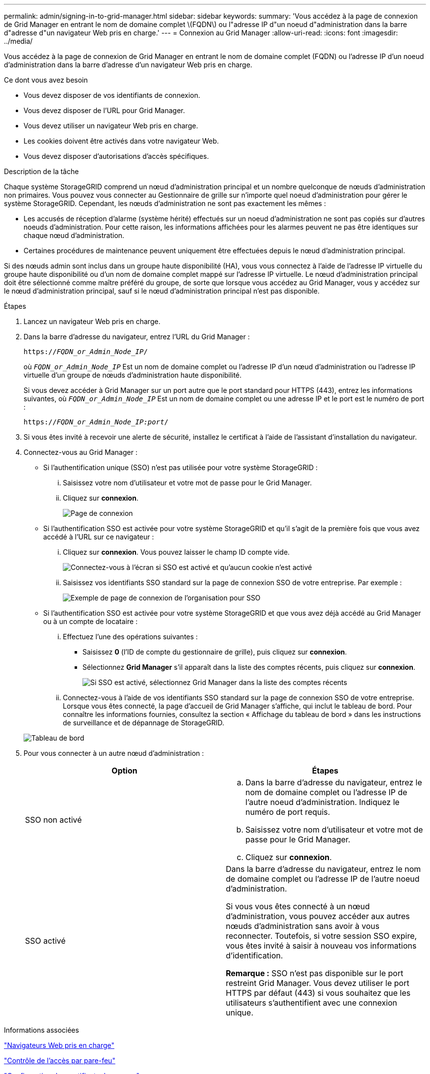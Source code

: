 ---
permalink: admin/signing-in-to-grid-manager.html 
sidebar: sidebar 
keywords:  
summary: 'Vous accédez à la page de connexion de Grid Manager en entrant le nom de domaine complet \(FQDN\) ou l"adresse IP d"un noeud d"administration dans la barre d"adresse d"un navigateur Web pris en charge.' 
---
= Connexion au Grid Manager
:allow-uri-read: 
:icons: font
:imagesdir: ../media/


[role="lead"]
Vous accédez à la page de connexion de Grid Manager en entrant le nom de domaine complet (FQDN) ou l'adresse IP d'un noeud d'administration dans la barre d'adresse d'un navigateur Web pris en charge.

.Ce dont vous avez besoin
* Vous devez disposer de vos identifiants de connexion.
* Vous devez disposer de l'URL pour Grid Manager.
* Vous devez utiliser un navigateur Web pris en charge.
* Les cookies doivent être activés dans votre navigateur Web.
* Vous devez disposer d'autorisations d'accès spécifiques.


.Description de la tâche
Chaque système StorageGRID comprend un nœud d'administration principal et un nombre quelconque de nœuds d'administration non primaires. Vous pouvez vous connecter au Gestionnaire de grille sur n'importe quel noeud d'administration pour gérer le système StorageGRID. Cependant, les nœuds d'administration ne sont pas exactement les mêmes :

* Les accusés de réception d'alarme (système hérité) effectués sur un noeud d'administration ne sont pas copiés sur d'autres noeuds d'administration. Pour cette raison, les informations affichées pour les alarmes peuvent ne pas être identiques sur chaque nœud d'administration.
* Certaines procédures de maintenance peuvent uniquement être effectuées depuis le nœud d'administration principal.


Si des nœuds admin sont inclus dans un groupe haute disponibilité (HA), vous vous connectez à l'aide de l'adresse IP virtuelle du groupe haute disponibilité ou d'un nom de domaine complet mappé sur l'adresse IP virtuelle. Le nœud d'administration principal doit être sélectionné comme maître préféré du groupe, de sorte que lorsque vous accédez au Grid Manager, vous y accédez sur le nœud d'administration principal, sauf si le nœud d'administration principal n'est pas disponible.

.Étapes
. Lancez un navigateur Web pris en charge.
. Dans la barre d'adresse du navigateur, entrez l'URL du Grid Manager :
+
`https://_FQDN_or_Admin_Node_IP_/`

+
où `_FQDN_or_Admin_Node_IP_` Est un nom de domaine complet ou l'adresse IP d'un nœud d'administration ou l'adresse IP virtuelle d'un groupe de nœuds d'administration haute disponibilité.

+
Si vous devez accéder à Grid Manager sur un port autre que le port standard pour HTTPS (443), entrez les informations suivantes, où `_FQDN_or_Admin_Node_IP_` Est un nom de domaine complet ou une adresse IP et le port est le numéro de port :

+
`https://_FQDN_or_Admin_Node_IP:port_/`

. Si vous êtes invité à recevoir une alerte de sécurité, installez le certificat à l'aide de l'assistant d'installation du navigateur.
. Connectez-vous au Grid Manager :
+
** Si l'authentification unique (SSO) n'est pas utilisée pour votre système StorageGRID :
+
... Saisissez votre nom d'utilisateur et votre mot de passe pour le Grid Manager.
... Cliquez sur *connexion*.
+
image:../media/sign_in_grid_manager_no_sso.gif["Page de connexion"]



** Si l'authentification SSO est activée pour votre système StorageGRID et qu'il s'agit de la première fois que vous avez accédé à l'URL sur ce navigateur :
+
... Cliquez sur *connexion*. Vous pouvez laisser le champ ID compte vide.
+
image::../media/sso_sign_in_first_time.gif[Connectez-vous à l'écran si SSO est activé et qu'aucun cookie n'est activé]

... Saisissez vos identifiants SSO standard sur la page de connexion SSO de votre entreprise. Par exemple :
+
image::../media/sso_organization_page.gif[Exemple de page de connexion de l'organisation pour SSO]



** Si l'authentification SSO est activée pour votre système StorageGRID et que vous avez déjà accédé au Grid Manager ou à un compte de locataire :
+
... Effectuez l'une des opérations suivantes :
+
**** Saisissez *0* (l'ID de compte du gestionnaire de grille), puis cliquez sur *connexion*.
**** Sélectionnez *Grid Manager* s'il apparaît dans la liste des comptes récents, puis cliquez sur *connexion*.
+
image:../media/sign_in_grid_manager_sso.gif["Si SSO est activé, sélectionnez Grid Manager dans la liste des comptes récents"]



... Connectez-vous à l'aide de vos identifiants SSO standard sur la page de connexion SSO de votre entreprise. Lorsque vous êtes connecté, la page d'accueil de Grid Manager s'affiche, qui inclut le tableau de bord. Pour connaître les informations fournies, consultez la section « Affichage du tableau de bord » dans les instructions de surveillance et de dépannage de StorageGRID.




+
image::../media/grid_manager_dashboard.png[Tableau de bord]

. Pour vous connecter à un autre nœud d'administration :
+
[cols="1a,1a"]
|===
| Option | Étapes 


 a| 
SSO non activé
 a| 
.. Dans la barre d'adresse du navigateur, entrez le nom de domaine complet ou l'adresse IP de l'autre noeud d'administration. Indiquez le numéro de port requis.
.. Saisissez votre nom d'utilisateur et votre mot de passe pour le Grid Manager.
.. Cliquez sur *connexion*.




 a| 
SSO activé
 a| 
Dans la barre d'adresse du navigateur, entrez le nom de domaine complet ou l'adresse IP de l'autre noeud d'administration.

Si vous vous êtes connecté à un nœud d'administration, vous pouvez accéder aux autres nœuds d'administration sans avoir à vous reconnecter. Toutefois, si votre session SSO expire, vous êtes invité à saisir à nouveau vos informations d'identification.

*Remarque :* SSO n'est pas disponible sur le port restreint Grid Manager. Vous devez utiliser le port HTTPS par défaut (443) si vous souhaitez que les utilisateurs s'authentifient avec une connexion unique.

|===


.Informations associées
link:web-browser-requirements.html["Navigateurs Web pris en charge"]

link:controlling-access-through-firewalls.html["Contrôle de l'accès par pare-feu"]

link:configuring-server-certificates.html["Configuration des certificats de serveur"]

link:configuring-sso.html["Configuration de l'authentification unique"]

link:managing-admin-groups.html["Gestion des groupes d'administration"]

link:managing-high-availability-groups.html["Gestion des groupes haute disponibilité"]

link:../tenant/index.html["Utilisez un compte de locataire"]

link:../monitor/index.html["Moniteur et amp ; dépannage"]
